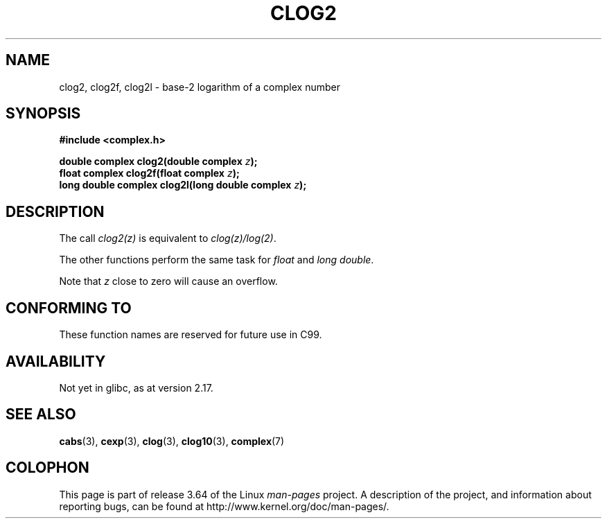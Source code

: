 .\" Copyright 2002 Walter Harms (walter.harms@informatik.uni-oldenburg.de)
.\"
.\" %%%LICENSE_START(GPL_NOVERSION_ONELINE)
.\" Distributed under GPL
.\" %%%LICENSE_END
.\"
.TH CLOG2 3 2013-07-23 "" "Linux Programmer's Manual"
.SH NAME
clog2, clog2f, clog2l \- base-2 logarithm of a complex number
.SH SYNOPSIS
.B #include <complex.h>
.sp
.BI "double complex clog2(double complex " z );
.br
.BI "float complex clog2f(float complex " z );
.br
.BI "long double complex clog2l(long double complex " z );
.\" .sp
.\" Link with \fI\-lm\fP.
.SH DESCRIPTION
The call
.I clog2(z)
is equivalent to
.IR clog(z)/log(2) .

The other functions perform the same task for
.I float
and
.IR "long double" .

Note that
.I z
close to zero will cause an overflow.
.SH CONFORMING TO
These function names are reserved for future use in C99.
.SH AVAILABILITY
Not yet in glibc, as at version 2.17.
.\" But reserved in NAMESPACE.
.SH SEE ALSO
.BR cabs (3),
.BR cexp (3),
.BR clog (3),
.BR clog10 (3),
.BR complex (7)
.SH COLOPHON
This page is part of release 3.64 of the Linux
.I man-pages
project.
A description of the project,
and information about reporting bugs,
can be found at
\%http://www.kernel.org/doc/man\-pages/.
